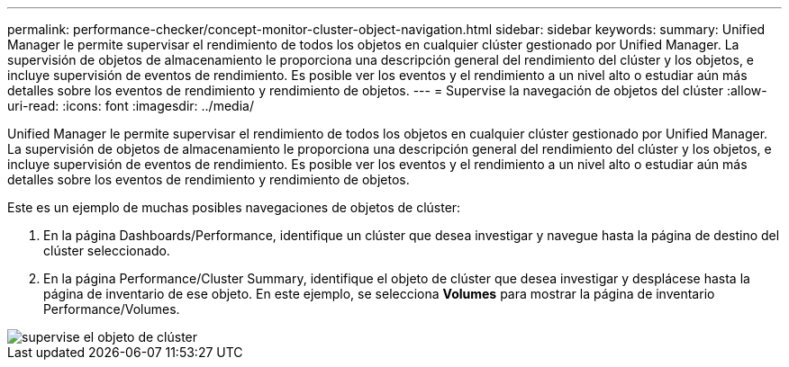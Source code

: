 ---
permalink: performance-checker/concept-monitor-cluster-object-navigation.html 
sidebar: sidebar 
keywords:  
summary: Unified Manager le permite supervisar el rendimiento de todos los objetos en cualquier clúster gestionado por Unified Manager. La supervisión de objetos de almacenamiento le proporciona una descripción general del rendimiento del clúster y los objetos, e incluye supervisión de eventos de rendimiento. Es posible ver los eventos y el rendimiento a un nivel alto o estudiar aún más detalles sobre los eventos de rendimiento y rendimiento de objetos. 
---
= Supervise la navegación de objetos del clúster
:allow-uri-read: 
:icons: font
:imagesdir: ../media/


[role="lead"]
Unified Manager le permite supervisar el rendimiento de todos los objetos en cualquier clúster gestionado por Unified Manager. La supervisión de objetos de almacenamiento le proporciona una descripción general del rendimiento del clúster y los objetos, e incluye supervisión de eventos de rendimiento. Es posible ver los eventos y el rendimiento a un nivel alto o estudiar aún más detalles sobre los eventos de rendimiento y rendimiento de objetos.

Este es un ejemplo de muchas posibles navegaciones de objetos de clúster:

. En la página Dashboards/Performance, identifique un clúster que desea investigar y navegue hasta la página de destino del clúster seleccionado.
. En la página Performance/Cluster Summary, identifique el objeto de clúster que desea investigar y desplácese hasta la página de inventario de ese objeto. En este ejemplo, se selecciona *Volumes* para mostrar la página de inventario Performance/Volumes.


image::../media/monitor-cluster-object.gif[supervise el objeto de clúster]

